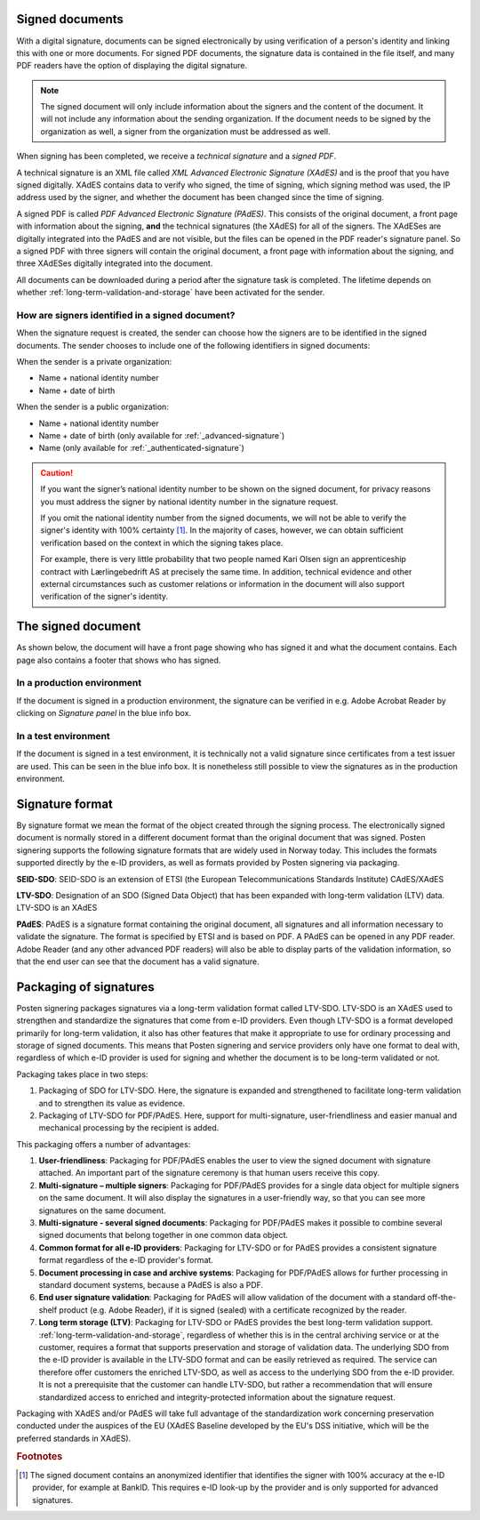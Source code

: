 ..  _signed-documents:

Signed documents
====================
With a digital signature, documents can be signed electronically by using verification of a person's identity and linking this with one or more documents. For signed PDF documents, the signature data is contained in the file itself, and many PDF readers have the option of displaying the digital signature.

..  NOTE::
  The signed document will only include information about the signers and the content of the document. It will not include any information about the sending organization. If the document needs to be signed by the organization as well, a signer from the organization must be addressed as well. 

When signing has been completed, we receive a *technical signature* and a *signed PDF*.

A technical signature is an XML file called *XML Advanced Electronic Signature (XAdES)* and is the proof that you have signed digitally. XAdES contains data to verify who signed, the time of signing, which signing method was used, the IP address used by the signer, and whether the document has been changed since the time of signing.

A signed PDF is called *PDF Advanced Electronic Signature (PAdES)*. This consists of the original document, a front page with information about the signing, **and** the technical signatures (the XAdES) for all of the signers. The XAdESes are digitally integrated into the PAdES and are not visible, but the files can be opened in the PDF reader's signature panel. So a signed PDF with three signers will contain the original document, a front page with information about the signing, and three XAdESes digitally integrated into the document.

All documents can be downloaded during a period after the signature task is completed. The lifetime depends on whether :ref:`long-term-validation-and-storage` have been activated for the sender.

..  _identify-signers:

How are signers identified in a signed document?
------------------------------------------------------------------

When the signature request is created, the sender can choose how the signers are to be identified in the signed documents.
The sender chooses to include one of the following identifiers in signed documents:

When the sender is a private organization:

- Name + national identity number
- Name + date of birth

When the sender is a public organization:

- Name + national identity number
- Name + date of birth (only available for :ref:`_advanced-signature`)
- Name (only available for :ref:`_authenticated-signature`)

..  CAUTION::
  If you want the signer’s national identity number to be shown on the signed document, for privacy reasons you must address the signer by national identity number in the signature request.

  If you omit the national identity number from the signed documents, we will not be able to verify the signer's identity with 100% certainty [#fotnotePåviseIdentitet]_. In the majority of cases, however, we can obtain sufficient verification based on the context in which the signing takes place.

  For example, there is very little probability that two people named Kari Olsen sign an apprenticeship contract with Lærlingebedrift AS at precisely the same time. In addition, technical evidence and other external circumstances such as customer relations or information in the document will also support verification of the signer's identity.


The signed document
========================

As shown below, the document will have a front page showing who has signed it and what the document contains. Each page also contains a footer that shows who has signed.

|pades-visning-adobe-innhold|

In a production environment
---------------------------
If the document is signed in a production environment, the signature can be verified in e.g. Adobe Acrobat Reader by clicking on *Signature panel* in the blue info box.

|pades-visning-adobe-prod|

In a test environment
---------------------
If the document is signed in a test environment, it is technically not a valid signature since certificates from a test issuer are used. This can be seen in the blue info box. It is nonetheless still possible to view the signatures as in the production environment.

|pades-visning-adobe-test|


Signature format
=====================

By signature format we mean the format of the object created through the signing process. The electronically signed document is normally stored in a different document format than the original document that was signed. Posten signering supports the following signature formats that are widely used in Norway today. This includes the formats supported directly by the e-ID providers, as well as formats provided by Posten signering via packaging.

**SEID-SDO**: SEID-SDO is an extension of ETSI (the European Telecommunications Standards Institute) CAdES/XAdES

**LTV-SDO**: Designation of an SDO (Signed Data Object) that has been expanded with long-term validation (LTV) data. LTV-SDO is an XAdES

**PAdES**: PAdES is a signature format containing the original document, all signatures and all information necessary to validate the signature. The format is specified by ETSI and is based on PDF. A PAdES can be opened in any PDF reader. Adobe Reader (and any other advanced PDF readers) will also be able to display parts of the validation information, so that the end user can see that the document has a valid signature.

Packaging of signatures
===========================

Posten signering packages signatures via a long-term validation format called LTV-SDO. LTV-SDO is an XAdES used to strengthen and standardize the signatures that come from e-ID providers. Even though LTV-SDO is a format developed primarily for long-term validation, it also has other features that make it appropriate to use for ordinary processing and storage of signed documents. This means that Posten signering and service providers only have one format to deal with, regardless of which e-ID provider is used for signing and whether the document is to be long-term validated or not.

Packaging takes place in two steps:

#. Packaging of SDO for LTV-SDO. Here, the signature is expanded and strengthened to facilitate long-term validation and to strengthen its value as evidence.
#. Packaging of LTV-SDO for PDF/PAdES. Here, support for multi-signature, user-friendliness and easier manual and mechanical processing by the recipient is added.

This packaging offers a number of advantages:

1. **User-friendliness**: Packaging for PDF/PAdES enables the user to view the signed document with signature attached. An important part of the signature ceremony is that human users receive this copy.
2. **Multi-signature – multiple signers**: Packaging for PDF/PAdES provides for a single data object for multiple signers on the same document. It will also display the signatures in a user-friendly way, so that you can see more signatures on the same document.
3. **Multi-signature - several signed documents**: Packaging for PDF/PAdES makes it possible to combine several signed documents that belong together in one common data object.
4. **Common format for all e-ID providers**: Packaging for LTV-SDO or for PAdES provides a consistent signature format regardless of the e-ID provider's format.
5. **Document processing in case and archive systems**: Packaging for PDF/PAdES allows for further processing in standard document systems, because a PAdES is also a PDF.
6. **End user signature validation**: Packaging for PAdES will allow validation of the document with a standard off-the-shelf product (e.g. Adobe Reader), if it is signed (sealed) with a certificate recognized by the reader.
7. **Long term storage (LTV)**: Packaging for LTV-SDO or PAdES provides the best long-term validation support. :ref:`long-term-validation-and-storage`, regardless of whether this is in the central archiving service or at the customer, requires a format that supports preservation and storage of validation data. The underlying SDO from the e-ID provider is available in the LTV-SDO format and can be easily retrieved as required. The service can therefore offer customers the enriched LTV-SDO, as well as access to the underlying SDO from the e-ID provider. It is not a prerequisite that the customer can handle LTV-SDO, but rather a recommendation that will ensure standardized access to enriched and integrity-protected information about the signature request.

Packaging with XAdES and/or PAdES will take full advantage of the standardization work concerning preservation conducted under the auspices of the EU (XAdES Baseline developed by the EU's DSS initiative, which will be the preferred standards in XAdES).

..  |pades-visning-adobe-prod| image:: images/pades-visning-adobe-prod.png
    :alt: Display of Pades in Adobe with document in production environment
    :scale: 20%

..  |pades-visning-adobe-test| image:: images/pades-visning-adobe-test.png
    :alt: Display of Pades in Adobe with document in test environment
    :scale: 20%

..  |pades-visning-adobe-innhold| image:: images/pades-visning-innhold.png
    :alt: Display of Pades in Adobe with document in test environment
    :scale: 20%

..  rubric:: Footnotes

..  [#fotnotePåviseIdentitet] The signed document contains an anonymized identifier that identifies the signer with 100% accuracy at the e-ID provider, for example at BankID. This requires e-ID look-up by the provider and is only supported for advanced signatures.
